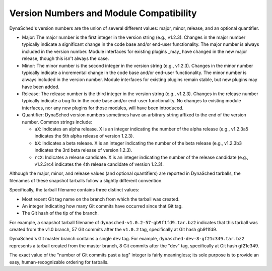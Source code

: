 Version Numbers and Module Compatibility
========================================

DynaSched's version numbers are the union of several different values:
major, minor, release, and an optional quantifier.

* Major: The major number is the first integer in the version string
  (e.g., v1.2.3). Changes in the major number typically indicate a
  significant change in the code base and/or end-user
  functionality. The major number is always included in the version
  number. Module interfaces for existing plugins _may_ have changed in
  the new major release, though this isn't always the case.

* Minor: The minor number is the second integer in the version
  string (e.g., v1.2.3). Changes in the minor number typically
  indicate a incremental change in the code base and/or end-user
  functionality. The minor number is always included in the version
  number. Module interfaces for existing plugins remain stable,
  but new plugins may have been added.

* Release: The release number is the third integer in the version
  string (e.g., v1.2.3). Changes in the release number typically
  indicate a bug fix in the code base and/or end-user
  functionality. No changes to existing module interfaces, nor any
  new plugins for those modules, will have been introduced.

* Quantifier: DynaSched version numbers sometimes have an arbitrary
  string affixed to the end of the version number. Common strings
  include:

  * ``aX``: Indicates an alpha release. X is an integer indicating
    the number of the alpha release (e.g., v1.2.3a5 indicates the
    5th alpha release of version 1.2.3).
  * ``bX``: Indicates a beta release. X is an integer indicating
    the number of the beta release (e.g., v1.2.3b3 indicates the 3rd
    beta release of version 1.2.3).
  * ``rcX``: Indicates a release candidate. X is an integer
    indicating the number of the release candidate (e.g., v1.2.3rc4
    indicates the 4th release candidate of version 1.2.3).

Although the major, minor, and release values (and optional
quantifiers) are reported in DynaSched tarballs, the
filenames of these snapshot tarballs follow a slightly different
convention.

Specifically, the tarball filename contains three distinct
values:

* Most recent Git tag name on the branch from which the tarball was
  created.

* An integer indicating how many Git commits have occurred since
  that Git tag.

* The Git hash of the tip of the branch.

For example, a snapshot tarball filename of
``dynasched-v1.0.2-57-gb9f1fd9.tar.bz2`` indicates that this tarball was
created from the v1.0 branch, 57 Git commits after the ``v1.0.2`` tag,
specifically at Git hash gb9f1fd9.

DynaSched's Git master branch contains a single ``dev`` tag.  For example,
``dynasched-dev-8-gf21c349.tar.bz2`` represents a tarball created
from the master branch, 8 Git commits after the "dev" tag,
specifically at Git hash gf21c349.

The exact value of the "number of Git commits past a tag" integer is
fairly meaningless; its sole purpose is to provide an easy,
human-recognizable ordering for tarballs.

